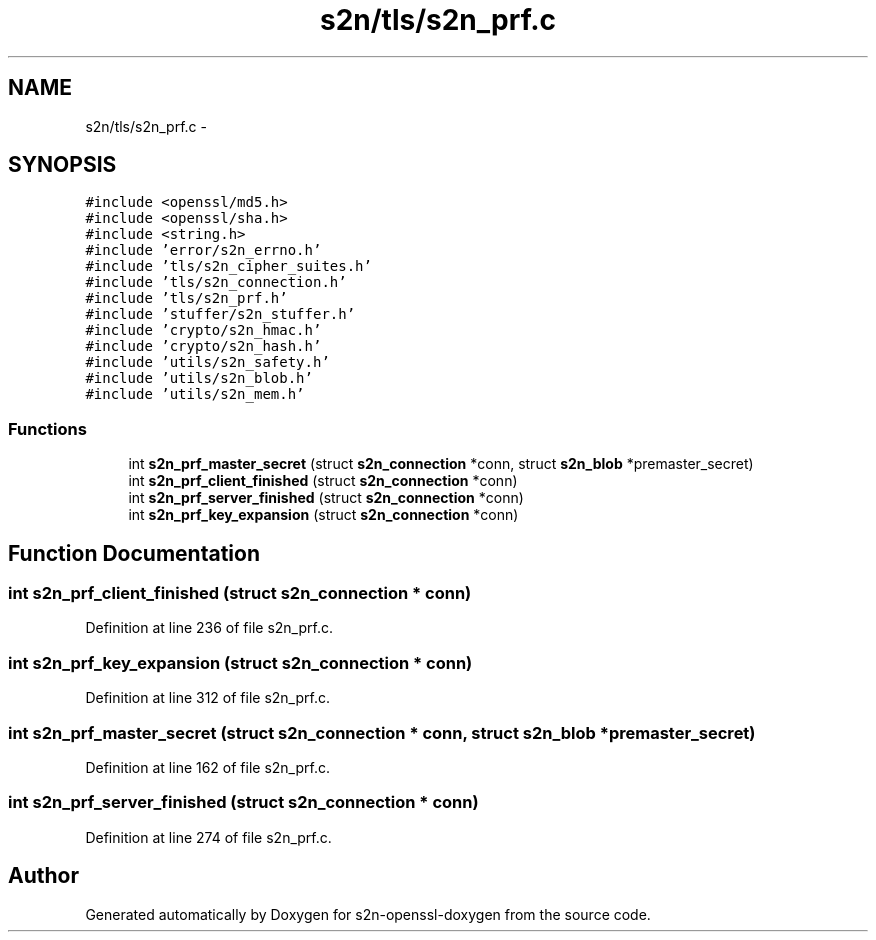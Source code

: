 .TH "s2n/tls/s2n_prf.c" 3 "Thu Jun 30 2016" "s2n-openssl-doxygen" \" -*- nroff -*-
.ad l
.nh
.SH NAME
s2n/tls/s2n_prf.c \- 
.SH SYNOPSIS
.br
.PP
\fC#include <openssl/md5\&.h>\fP
.br
\fC#include <openssl/sha\&.h>\fP
.br
\fC#include <string\&.h>\fP
.br
\fC#include 'error/s2n_errno\&.h'\fP
.br
\fC#include 'tls/s2n_cipher_suites\&.h'\fP
.br
\fC#include 'tls/s2n_connection\&.h'\fP
.br
\fC#include 'tls/s2n_prf\&.h'\fP
.br
\fC#include 'stuffer/s2n_stuffer\&.h'\fP
.br
\fC#include 'crypto/s2n_hmac\&.h'\fP
.br
\fC#include 'crypto/s2n_hash\&.h'\fP
.br
\fC#include 'utils/s2n_safety\&.h'\fP
.br
\fC#include 'utils/s2n_blob\&.h'\fP
.br
\fC#include 'utils/s2n_mem\&.h'\fP
.br

.SS "Functions"

.in +1c
.ti -1c
.RI "int \fBs2n_prf_master_secret\fP (struct \fBs2n_connection\fP *conn, struct \fBs2n_blob\fP *premaster_secret)"
.br
.ti -1c
.RI "int \fBs2n_prf_client_finished\fP (struct \fBs2n_connection\fP *conn)"
.br
.ti -1c
.RI "int \fBs2n_prf_server_finished\fP (struct \fBs2n_connection\fP *conn)"
.br
.ti -1c
.RI "int \fBs2n_prf_key_expansion\fP (struct \fBs2n_connection\fP *conn)"
.br
.in -1c
.SH "Function Documentation"
.PP 
.SS "int s2n_prf_client_finished (struct \fBs2n_connection\fP * conn)"

.PP
Definition at line 236 of file s2n_prf\&.c\&.
.SS "int s2n_prf_key_expansion (struct \fBs2n_connection\fP * conn)"

.PP
Definition at line 312 of file s2n_prf\&.c\&.
.SS "int s2n_prf_master_secret (struct \fBs2n_connection\fP * conn, struct \fBs2n_blob\fP * premaster_secret)"

.PP
Definition at line 162 of file s2n_prf\&.c\&.
.SS "int s2n_prf_server_finished (struct \fBs2n_connection\fP * conn)"

.PP
Definition at line 274 of file s2n_prf\&.c\&.
.SH "Author"
.PP 
Generated automatically by Doxygen for s2n-openssl-doxygen from the source code\&.

